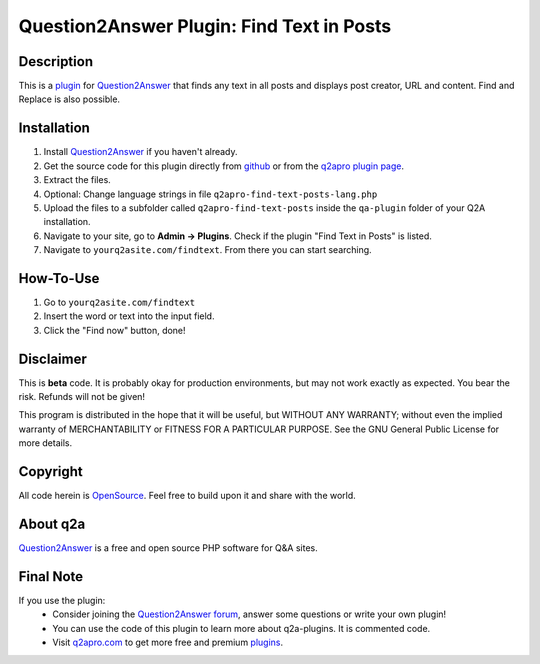 ===========================================
Question2Answer Plugin: Find Text in Posts
===========================================
-----------
Description
-----------
This is a plugin_ for Question2Answer_ that finds any text in all posts and displays post creator, URL and content. 
Find and Replace is also possible.

------------
Installation
------------
#. Install Question2Answer_ if you haven't already.
#. Get the source code for this plugin directly from github_ or from the `q2apro plugin page`_.
#. Extract the files.
#. Optional: Change language strings in file ``q2apro-find-text-posts-lang.php``
#. Upload the files to a subfolder called ``q2apro-find-text-posts`` inside the ``qa-plugin`` folder of your Q2A installation.
#. Navigate to your site, go to **Admin -> Plugins**. Check if the plugin "Find Text in Posts" is listed.
#. Navigate to ``yourq2asite.com/findtext``. From there you can start searching.

----------
How-To-Use
----------
1. Go to ``yourq2asite.com/findtext``
2. Insert the word or text into the input field.
3. Click the "Find now" button, done!

----------
Disclaimer
----------
This is **beta** code. It is probably okay for production environments, but may not work exactly as expected. You bear the risk. Refunds will not be given!

This program is distributed in the hope that it will be useful, but WITHOUT ANY WARRANTY; 
without even the implied warranty of MERCHANTABILITY or FITNESS FOR A PARTICULAR PURPOSE. 
See the GNU General Public License for more details.

---------
Copyright
---------
All code herein is OpenSource_. Feel free to build upon it and share with the world.

---------
About q2a
---------
Question2Answer_ is a free and open source PHP software for Q&A sites.

----------
Final Note
----------
If you use the plugin:
  * Consider joining the `Question2Answer forum`_, answer some questions or write your own plugin!
  * You can use the code of this plugin to learn more about q2a-plugins. It is commented code.
  * Visit q2apro.com_ to get more free and premium plugins_.

  
.. _github: https://github.com/q2apro/q2apro-find-text-posts
.. _OpenSource: http://www.gnu.org/licenses/gpl.html
.. _q2apro plugin page: http://www.q2apro.com/plugins/find-text-posts
.. _q2apro.com: http://www.q2apro.com
.. _plugin: http://www.q2apro.com/plugins
.. _plugins: http://www.q2apro.com/plugins
.. _Question2Answer: http://www.question2answer.org/
.. _Question2Answer forum: http://www.question2answer.org/qa/
